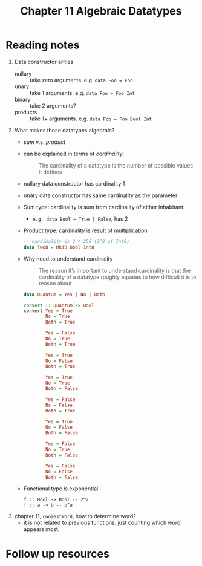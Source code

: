 #+TITLE: Chapter 11 Algebraic Datatypes

* Reading notes
1. Data constructor arities
   - nullary :: take zero arguments. e.g. ~data Foo = Foo~
   - unary :: take 1 arguments. e.g. ~data Foo = Foo Int~
   - binary :: take 2 arguments?
   - products :: take 1+ arguments. e.g. ~data Foo = Foo Bool Int~
2. What makes those datatypes algebraic?
   - /sum/ v.s. /product/
   - can be explained in terms of /cardinality/.
     #+begin_quote
     The cardinality of a datatype is the number of possible values it defines
     #+end_quote
   - nullary data constructor has cardinality 1
   - unary data constructor has same cardinality as the parameter
   - Sum type: cardinality is sum from cardinality of either inhabitant.
     + ~e.g. data Bool = True | False~, has 2
   - Product type: cardinality is result of multiplication
     #+begin_src haskell
     -- cardinality is 2 * 256 (2^8 of Int8)
     data TwoB = MkTB Bool Int8
     #+end_src
   - Why need to understand cardinality
     #+begin_quote
     The reason it’s important to understand cardinality is that the cardinality of a datatype roughly equates to how difficult it is to reason about.
     #+end_quote
     #+begin_src haskell
data Quantum = Yes | No | Both

convert :: Quantum -> Bool
convert Yes = True
        No = True
        Both = True

        Yes = False
        No = True
        Both = True

        Yes = True
        No = False
        Both = True

        Yes = True
        No = True
        Both = False

        Yes = False
        No = False
        Both = True

        Yes = True
        No = False
        Both = False

        Yes = False
        No = True
        Both = False

        Yes = False
        No = False
        Both = False
     #+end_src
   - Functional type is exponential
     #+begin_example
f :: Bool -> Bool -- 2^2
f :: a -> b -- b^a
     #+end_example
3. chapter 11, ~coolestWord~, how to determine word?
   - it is not related to previous functions. just counting which /word/ appears most.

* Follow up resources
